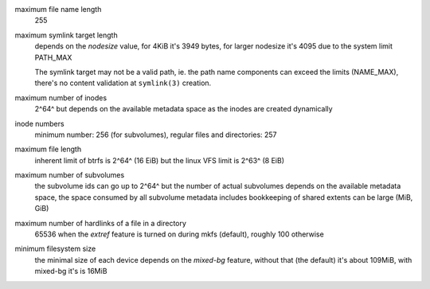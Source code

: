maximum file name length
        255

maximum symlink target length
        depends on the *nodesize* value, for 4KiB it's 3949 bytes, for larger nodesize
        it's 4095 due to the system limit PATH_MAX

        The symlink target may not be a valid path, ie. the path name components
        can exceed the limits (NAME_MAX), there's no content validation at ``symlink(3)``
        creation.

maximum number of inodes
        2^64^ but depends on the available metadata space as the inodes are created
        dynamically

inode numbers
        minimum number: 256 (for subvolumes), regular files and directories: 257

maximum file length
        inherent limit of btrfs is 2^64^ (16 EiB) but the linux VFS limit is 2^63^ (8 EiB)

maximum number of subvolumes
        the subvolume ids can go up to 2^64^ but the number of actual subvolumes
        depends on the available metadata space, the space consumed by all subvolume
        metadata includes bookkeeping of shared extents can be large (MiB, GiB)

maximum number of hardlinks of a file in a directory
        65536 when the *extref* feature is turned on during mkfs (default), roughly
        100 otherwise

minimum filesystem size
        the minimal size of each device depends on the *mixed-bg* feature, without that
        (the default) it's about 109MiB, with mixed-bg it's is 16MiB
